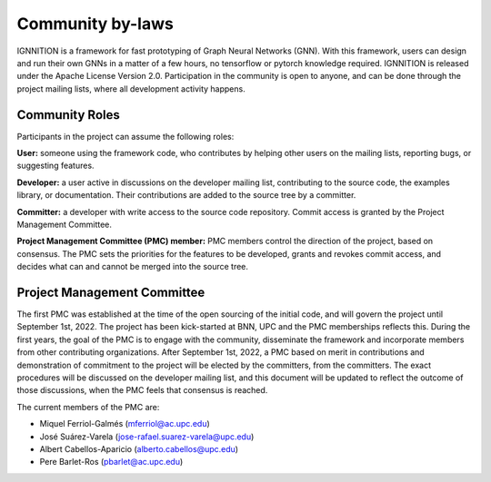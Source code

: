 Community by-laws
=================

IGNNITION is a framework for fast prototyping of Graph Neural Networks
(GNN). With this framework, users can design and run their own GNNs in a
matter of a few hours, no tensorflow or pytorch knowledge required.
IGNNITION is released under the Apache License Version 2.0.
Participation in the community is open to anyone, and can be done
through the project mailing lists, where all development activity
happens.

Community Roles
---------------

Participants in the project can assume the following roles:

**User:** someone using the framework code, who contributes by helping
other users on the mailing lists, reporting bugs, or suggesting
features.

**Developer:** a user active in discussions on the developer mailing
list, contributing to the source code, the examples library, or
documentation. Their contributions are added to the source tree by a
committer.

**Committer:** a developer with write access to the source code
repository. Commit access is granted by the Project Management
Committee.

**Project Management Committee (PMC) member:** PMC members control the
direction of the project, based on consensus. The PMC sets the
priorities for the features to be developed, grants and revokes commit
access, and decides what can and cannot be merged into the source tree.

Project Management Committee
----------------------------

The first PMC was established at the time of the open sourcing of the
initial code, and will govern the project until September 1st, 2022. The
project has been kick-started at BNN, UPC and the PMC memberships
reflects this. During the first years, the goal of the PMC is to engage
with the community, disseminate the framework and incorporate members
from other contributing organizations. After September 1st, 2022, a PMC
based on merit in contributions and demonstration of commitment to the
project will be elected by the committers, from the committers. The
exact procedures will be discussed on the developer mailing list, and
this document will be updated to reflect the outcome of those
discussions, when the PMC feels that consensus is reached.

The current members of the PMC are:

-  Miquel Ferriol-Galmés (mferriol@ac.upc.edu)
-  José Suárez-Varela (jose-rafael.suarez-varela@upc.edu)
-  Albert Cabellos-Aparicio (alberto.cabellos@upc.edu)
-  Pere Barlet-Ros (pbarlet@ac.upc.edu)

